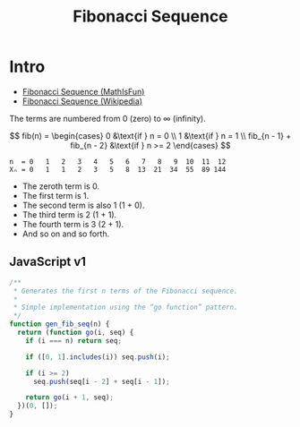 #+TITLE: Fibonacci Sequence
#+STARTUP: content latexpreview

* Intro

- [[https://www.mathsisfun.com/numbers/fibonacci-sequence.html][Fibonacci Sequence (MathIsFun)]]
- [[https://en.wikipedia.org/wiki/Fibonacci_sequence][Fibonacci Sequence (Wikipedia)]]

The terms are numbered from 0 (zero) to ∞ (infinity).

$$
fib(n) = \begin{cases}
   0 &\text{if } n = 0 \\
   1 &\text{if } n = 1 \\
   fib_{n - 1} + fib_{n - 2} &\text{if } n >= 2
\end{cases}
$$

#+begin_example
n  = 0   1   2   3   4   5   6   7   8   9  10  11  12
Xₙ = 0   1   1   2   3   5   8  13  21  34  55  89 144
#+end_example

- The zeroth term is 0.
- The first term is 1.
- The second term is also 1 (1 + 0).
- The third term is 2 (1 + 1).
- The fourth term is 3 (2 + 1).
- And so on and so forth.

** JavaScript v1

#+begin_src javascript
/**
 * Generates the first n terms of the Fibonacci sequence.
 *
 * Simple implementation using the “go function” pattern.
 */
function gen_fib_seq(n) {
  return (function go(i, seq) {
    if (i === n) return seq;

    if ([0, 1].includes(i)) seq.push(i);

    if (i >= 2)
      seq.push(seq[i - 2] + seq[i - 1]);

    return go(i + 1, seq);
  })(0, []);
}
#+end_src
